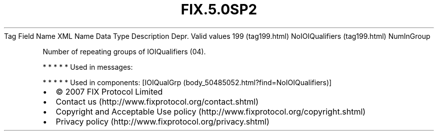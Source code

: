 .TH FIX.5.0SP2 "" "" "Tag #199"
Tag
Field Name
XML Name
Data Type
Description
Depr.
Valid values
199 (tag199.html)
NoIOIQualifiers (tag199.html)
NumInGroup
.PP
Number of repeating groups of IOIQualifiers (04).
.PP
   *   *   *   *   *
Used in messages:
.PP
   *   *   *   *   *
Used in components:
[IOIQualGrp (body_50485052.html?find=NoIOIQualifiers)]

.PD 0
.P
.PD

.PP
.PP
.IP \[bu] 2
© 2007 FIX Protocol Limited
.IP \[bu] 2
Contact us (http://www.fixprotocol.org/contact.shtml)
.IP \[bu] 2
Copyright and Acceptable Use policy (http://www.fixprotocol.org/copyright.shtml)
.IP \[bu] 2
Privacy policy (http://www.fixprotocol.org/privacy.shtml)
